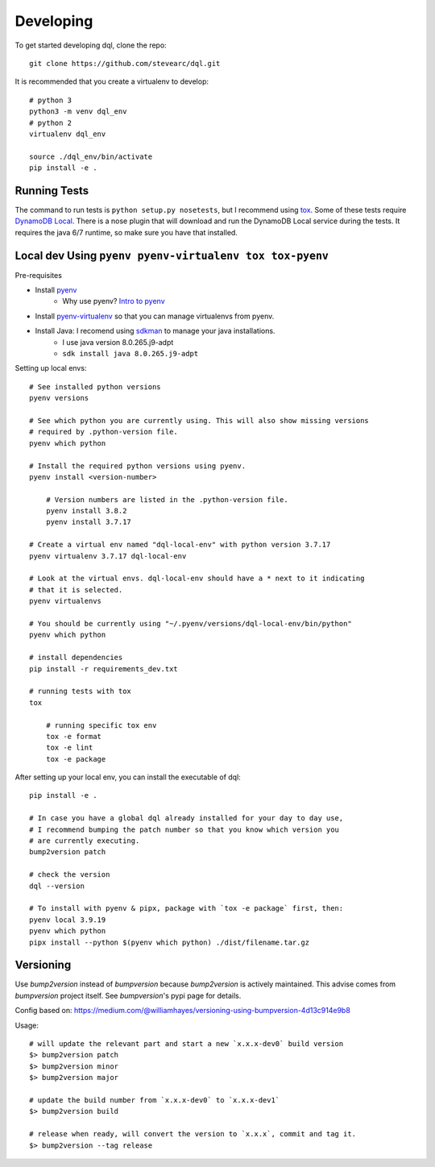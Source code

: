 Developing
==========
To get started developing dql, clone the repo::

    git clone https://github.com/stevearc/dql.git

It is recommended that you create a virtualenv to develop::

    # python 3
    python3 -m venv dql_env
    # python 2
    virtualenv dql_env

    source ./dql_env/bin/activate
    pip install -e .

Running Tests
-------------
The command to run tests is ``python setup.py nosetests``, but I recommend using
`tox <https://tox.readthedocs.io/en/latest/>`__. Some of these tests require
`DynamoDB Local
<http://docs.aws.amazon.com/amazondynamodb/latest/developerguide/Tools.html>`_.
There is a nose plugin that will download and run the DynamoDB Local service
during the tests. It requires the java 6/7 runtime, so make sure you have that
installed.


Local dev Using ``pyenv pyenv-virtualenv tox tox-pyenv``
--------------------------------------------------------

Pre-requisites

- Install `pyenv <https://github.com/pyenv/pyenv>`_
    - Why use pyenv? `Intro to pyenv <https://realpython.com/intro-to-pyenv/#what-about-a-package-manager>`_
- Install `pyenv-virtualenv <https://github.com/pyenv/pyenv-virtualenv#installing-with-homebrew-for-macos-users>`_ so that you can manage virtualenvs from pyenv.
- Install Java: I recomend using `sdkman <https://sdkman.io/install>`_ to manage your java installations.
    - I use java version 8.0.265.j9-adpt
    - ``sdk install java 8.0.265.j9-adpt``

Setting up local envs::

    # See installed python versions
    pyenv versions

    # See which python you are currently using. This will also show missing versions
    # required by .python-version file.
    pyenv which python

    # Install the required python versions using pyenv.
    pyenv install <version-number>

        # Version numbers are listed in the .python-version file.
        pyenv install 3.8.2
        pyenv install 3.7.17

    # Create a virtual env named "dql-local-env" with python version 3.7.17
    pyenv virtualenv 3.7.17 dql-local-env

    # Look at the virtual envs. dql-local-env should have a * next to it indicating
    # that it is selected.
    pyenv virtualenvs

    # You should be currently using "~/.pyenv/versions/dql-local-env/bin/python"
    pyenv which python

    # install dependencies
    pip install -r requirements_dev.txt

    # running tests with tox
    tox

        # running specific tox env
        tox -e format
        tox -e lint
        tox -e package

After setting up your local env, you can install the executable of dql::

    pip install -e .

    # In case you have a global dql already installed for your day to day use,
    # I recommend bumping the patch number so that you know which version you
    # are currently executing.
    bump2version patch

    # check the version
    dql --version

    # To install with pyenv & pipx, package with `tox -e package` first, then:
    pyenv local 3.9.19
    pyenv which python
    pipx install --python $(pyenv which python) ./dist/filename.tar.gz


Versioning
----------
Use `bump2version` instead of `bumpversion` because `bump2version` is actively maintained. This advise comes from `bumpversion` project itself. See `bumpversion`'s pypi page for details.

Config based on: `<https://medium.com/@williamhayes/versioning-using-bumpversion-4d13c914e9b8>`_

Usage::

    # will update the relevant part and start a new `x.x.x-dev0` build version
    $> bump2version patch
    $> bump2version minor
    $> bump2version major

    # update the build number from `x.x.x-dev0` to `x.x.x-dev1`
    $> bump2version build

    # release when ready, will convert the version to `x.x.x`, commit and tag it.
    $> bump2version --tag release

